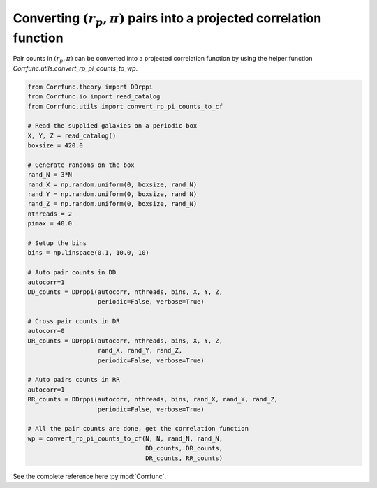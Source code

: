 .. _converting_rp_pi_counts:

Converting :math:`(r_p, \pi)` pairs into a projected correlation function
==========================================================================

Pair counts in :math:`(r_p, \pi)` can be converted into a projected correlation function
by using the helper function `Corrfunc.utils.convert_rp_pi_counts_to_wp`.

.. code:: python

          from Corrfunc.theory import DDrppi
          from Corrfunc.io import read_catalog
          from Corrfunc.utils import convert_rp_pi_counts_to_cf
          
          # Read the supplied galaxies on a periodic box          
          X, Y, Z = read_catalog()
          boxsize = 420.0

          # Generate randoms on the box          
          rand_N = 3*N
          rand_X = np.random.uniform(0, boxsize, rand_N)
          rand_Y = np.random.uniform(0, boxsize, rand_N)
          rand_Z = np.random.uniform(0, boxsize, rand_N)
          nthreads = 2
          pimax = 40.0

          # Setup the bins   
          bins = np.linspace(0.1, 10.0, 10)

          # Auto pair counts in DD          
          autocorr=1
          DD_counts = DDrppi(autocorr, nthreads, bins, X, Y, Z,
                             periodic=False, verbose=True)

          # Cross pair counts in DR          
          autocorr=0                   
          DR_counts = DDrppi(autocorr, nthreads, bins, X, Y, Z,
                             rand_X, rand_Y, rand_Z,
                             periodic=False, verbose=True)

          # Auto pairs counts in RR          
          autocorr=1
          RR_counts = DDrppi(autocorr, nthreads, bins, rand_X, rand_Y, rand_Z,
                             periodic=False, verbose=True)

          # All the pair counts are done, get the correlation function          
          wp = convert_rp_pi_counts_to_cf(N, N, rand_N, rand_N,
                                          DD_counts, DR_counts,
                                          DR_counts, RR_counts)

See the complete reference here :py:mod:`Corrfunc`.  

   
                   
